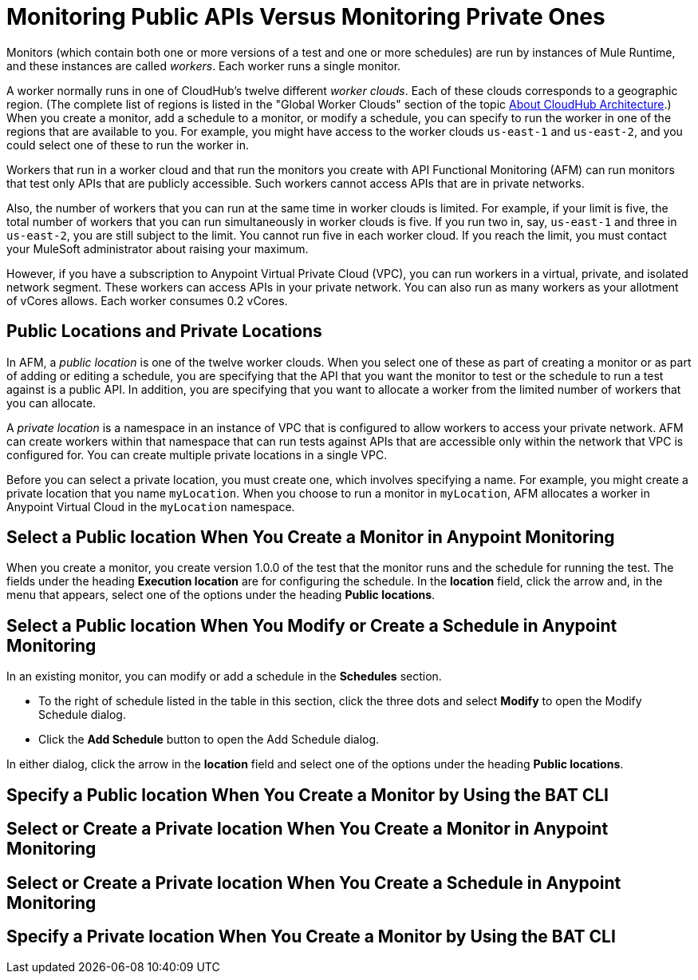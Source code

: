 = Monitoring Public APIs Versus Monitoring Private Ones

Monitors (which contain both one or more versions of a test and one or more schedules) are run by instances of Mule Runtime, and these instances are called _workers_. Each worker runs a single monitor.

A worker normally runs in one of CloudHub's twelve different _worker clouds_. Each of these clouds corresponds to a geographic region. (The complete list of regions is listed in the "Global Worker Clouds" section of the topic xref:runtime-manager::cloudhub-architecture.adoc[About CloudHub Architecture].) When you create a monitor, add a schedule to a monitor, or modify a schedule, you can specify to run the worker in one of the regions that are available to you. For example, you might have access to the worker clouds `us-east-1` and `us-east-2`, and you could select one of these to run the worker in.

Workers that run in a worker cloud and that run the monitors you create with API Functional Monitoring (AFM) can run monitors that test only APIs that are publicly accessible. Such workers cannot access APIs that are in private networks.

Also, the number of workers that you can run at the same time in worker clouds is limited. For example, if your limit is five, the total number of workers that you can run simultaneously in worker clouds is five. If you run two in, say, `us-east-1` and three in `us-east-2`, you are still subject to the limit. You cannot run five in each worker cloud. If you reach the limit, you must contact your MuleSoft administrator about raising your maximum.

However, if you have a subscription to Anypoint Virtual Private Cloud (VPC), you can run workers in a virtual, private, and isolated network segment. These workers can access APIs in your private network. You can also run as many workers as your allotment of vCores allows. Each worker consumes 0.2 vCores.

== Public Locations and Private Locations

In AFM, a _public location_ is one of the twelve worker clouds. When you select one of these as part of creating a monitor or as part of adding or editing a schedule, you are specifying that the API that you want the monitor to test or the schedule to run a test against is a public API. In addition, you are specifying that you want to allocate a worker from the limited number of workers that you can allocate.

A _private location_ is a namespace in an instance of VPC that is configured to allow workers to access your private network. AFM can create workers within that namespace that can run tests against APIs that are accessible only within the network that VPC is configured for. You can create multiple private locations in a single VPC.

Before you can select a private location, you must create one, which involves specifying a name. For example, you might create a private location that you name `myLocation`. When you choose to run a monitor in `myLocation`, AFM allocates a worker in Anypoint Virtual Cloud in the `myLocation` namespace.

== Select a Public location When You Create a Monitor in Anypoint Monitoring

When you create a monitor, you create version 1.0.0 of the test that the monitor runs and the schedule for running the test. The fields under the heading *Execution location* are for configuring the schedule. In the *location* field, click the arrow and, in the menu that appears, select one of the options under the heading *Public locations*.


== Select a Public location When You Modify or Create a Schedule in Anypoint Monitoring

In an existing monitor, you can modify or add a schedule in the *Schedules* section.

* To the right of schedule listed in the table in this section, click the three dots and select *Modify* to open the Modify Schedule dialog.
* Click the *Add Schedule* button to open the Add Schedule dialog.

In either dialog, click the arrow in the *location* field and select one of the options under the heading *Public locations*.


== Specify a Public location When You Create a Monitor by Using the BAT CLI



== Select or Create a Private location When You Create a Monitor in Anypoint Monitoring


== Select or Create a Private location When You Create a Schedule in Anypoint Monitoring


== Specify a Private location When You Create a Monitor by Using the BAT CLI
